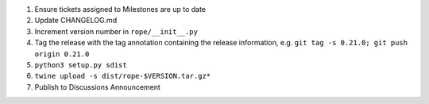 1. Ensure tickets assigned to Milestones are up to date 
2. Update CHANGELOG.md
3. Increment version number in ``rope/__init__.py``
4. Tag the release with the tag annotation containing the release information, e.g. ``git tag -s 0.21.0; git push origin 0.21.0``
5. ``python3 setup.py sdist``
6. ``twine upload -s dist/rope-$VERSION.tar.gz*``
7. Publish to Discussions Announcement
